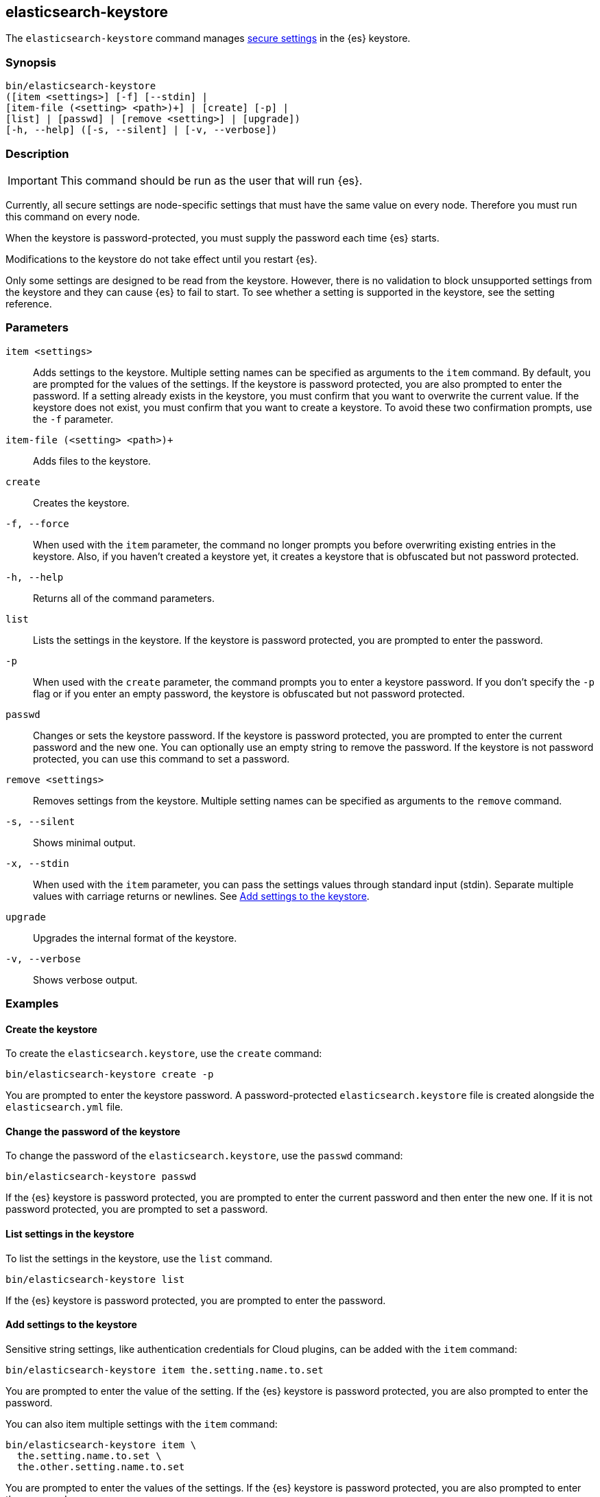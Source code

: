 [[elasticsearch-keystore]]
== elasticsearch-keystore

The `elasticsearch-keystore` command manages <<secure-settings,secure settings>>
in the {es} keystore.

[discrete]
[[elasticsearch-keystore-synopsis]]
=== Synopsis

[source,shell]
--------------------------------------------------
bin/elasticsearch-keystore
([item <settings>] [-f] [--stdin] |
[item-file (<setting> <path>)+] | [create] [-p] |
[list] | [passwd] | [remove <setting>] | [upgrade])
[-h, --help] ([-s, --silent] | [-v, --verbose])
--------------------------------------------------

[discrete]
[[elasticsearch-keystore-description]]
=== Description

IMPORTANT: This command should be run as the user that will run {es}.

Currently, all secure settings are node-specific settings that must have the
same value on every node. Therefore you must run this command on every node.

When the keystore is password-protected, you must supply the password each time
{es} starts.

Modifications to the keystore do not take effect until you restart {es}.

Only some settings are designed to be read from the keystore. However, there
is no validation to block unsupported settings from the keystore and they can
cause {es} to fail to start. To see whether a setting is supported in the
keystore, see the setting reference.

[discrete]
[[elasticsearch-keystore-parameters]]
=== Parameters

`item <settings>`:: Adds settings to the keystore. Multiple setting names can be
specified as arguments to the `item` command. By default, you are prompted for
the values of the settings. If the keystore is password protected, you are also
prompted to enter the password. If a setting already exists in the keystore, you
must confirm that you want to overwrite the current value. If the keystore does
not exist, you must confirm that you want to create a keystore. To avoid these
two confirmation prompts, use the `-f` parameter.

`item-file (<setting> <path>)+`:: Adds files to the keystore.

`create`:: Creates the keystore.

`-f, --force`:: When used with the `item` parameter, the command no longer prompts you
before overwriting existing entries in the keystore. Also, if you haven't
created a keystore yet, it creates a keystore that is obfuscated but not
password protected.

`-h, --help`:: Returns all of the command parameters.

`list`:: Lists the settings in the keystore. If the keystore is password
protected, you are prompted to enter the password.

`-p`:: When used with the `create` parameter, the command prompts you to enter a
keystore password. If you don't specify the `-p` flag or if you enter an empty
password, the keystore is obfuscated but not password protected.

`passwd`:: Changes or sets the keystore password. If the keystore is password
protected, you are prompted to enter the current password and the new one. You
can optionally use an empty string to remove the password. If the keystore is
not password protected, you can use this command to set a password.

`remove <settings>`:: Removes settings from the keystore. Multiple setting
names can be specified as arguments to the `remove` command.

`-s, --silent`:: Shows minimal output.

`-x, --stdin`:: When used with the `item` parameter, you can pass the settings values
through standard input (stdin). Separate multiple values with carriage returns
or newlines. See <<item-string-to-keystore>>.

`upgrade`:: Upgrades the internal format of the keystore.

`-v, --verbose`:: Shows verbose output.

[discrete]
[[elasticsearch-keystore-examples]]
=== Examples

[discrete]
[[creating-keystore]]
==== Create the keystore

To create the `elasticsearch.keystore`, use the `create` command:

[source,sh]
----------------------------------------------------------------
bin/elasticsearch-keystore create -p
----------------------------------------------------------------

You are prompted to enter the keystore password. A password-protected
`elasticsearch.keystore` file is created alongside the `elasticsearch.yml` file.

[discrete]
[[changing-keystore-password]]
==== Change the password of the keystore

To change the password of the `elasticsearch.keystore`, use the `passwd` command:

[source,sh]
----------------------------------------------------------------
bin/elasticsearch-keystore passwd
----------------------------------------------------------------

If the {es} keystore is password protected, you are prompted to enter the
current password and then enter the new one. If it is not password protected,
you are prompted to set a password.

[discrete]
[[list-settings]]
==== List settings in the keystore

To list the settings in the keystore, use the `list` command.

[source,sh]
----------------------------------------------------------------
bin/elasticsearch-keystore list
----------------------------------------------------------------

If the {es} keystore is password protected, you are prompted to enter the
password.

[discrete]
[[item-string-to-keystore]]
==== Add settings to the keystore

Sensitive string settings, like authentication credentials for Cloud plugins,
can be added with the `item` command:

[source,sh]
----------------------------------------------------------------
bin/elasticsearch-keystore item the.setting.name.to.set
----------------------------------------------------------------

You are prompted to enter the value of the setting. If the {es} keystore is
password protected, you are also prompted to enter the password.

You can also item multiple settings with the `item` command:

[source,sh]
----------------------------------------------------------------
bin/elasticsearch-keystore item \
  the.setting.name.to.set \
  the.other.setting.name.to.set
----------------------------------------------------------------

You are prompted to enter the values of the settings. If the {es} keystore is
password protected, you are also prompted to enter the password.

To pass the settings values through standard input (stdin), use the `--stdin`
flag:

[source,sh]
----------------------------------------------------------------
cat /file/containing/setting/value | bin/elasticsearch-keystore item --stdin the.setting.name.to.set
----------------------------------------------------------------

Values for multiple settings must be separated by carriage returns or newlines.

[discrete]
[[item-file-to-keystore]]
==== Add files to the keystore

You can item sensitive files, like authentication key files for Cloud plugins,
using the `item-file` command. Settings and file paths are specified in pairs
consisting of `setting path`.

[source,sh]
----------------------------------------------------------------
bin/elasticsearch-keystore item-file the.setting.name.to.set /path/example-file.json
----------------------------------------------------------------

You can item multiple files with the `item-file` command:

[source,sh]
----------------------------------------------------------------
bin/elasticsearch-keystore item-file \
  the.setting.name.to.set /path/example-file.json \
  the.other.setting.name.to.set /path/other-example-file.json
----------------------------------------------------------------

If the {es} keystore is password protected, you are prompted to enter the
password.

[discrete]
[[remove-settings]]
==== Remove settings from the keystore

To remove a setting from the keystore, use the `remove` command:

[source,sh]
----------------------------------------------------------------
bin/elasticsearch-keystore remove the.setting.name.to.remove
----------------------------------------------------------------

You can also remove multiple settings with the `remove` command:

[source,sh]
----------------------------------------------------------------
bin/elasticsearch-keystore remove \
  the.setting.name.to.remove \
  the.other.setting.name.to.remove
----------------------------------------------------------------

If the {es} keystore is password protected, you are prompted to enter the
password.

[discrete]
[[keystore-upgrade]]
==== Upgrade the keystore

Occasionally, the internal format of the keystore changes. When {es} is
installed from a package manager, an upgrade of the on-disk keystore to the new
format is done during package upgrade. In other cases, {es} performs the upgrade
during node startup. This requires that {es} has write permissions to the
directory that contains the keystore. Alternatively, you can manually perform
such an upgrade by using the `upgrade` command:

[source,sh]
----------------------------------------------------------------
bin/elasticsearch-keystore upgrade
----------------------------------------------------------------
